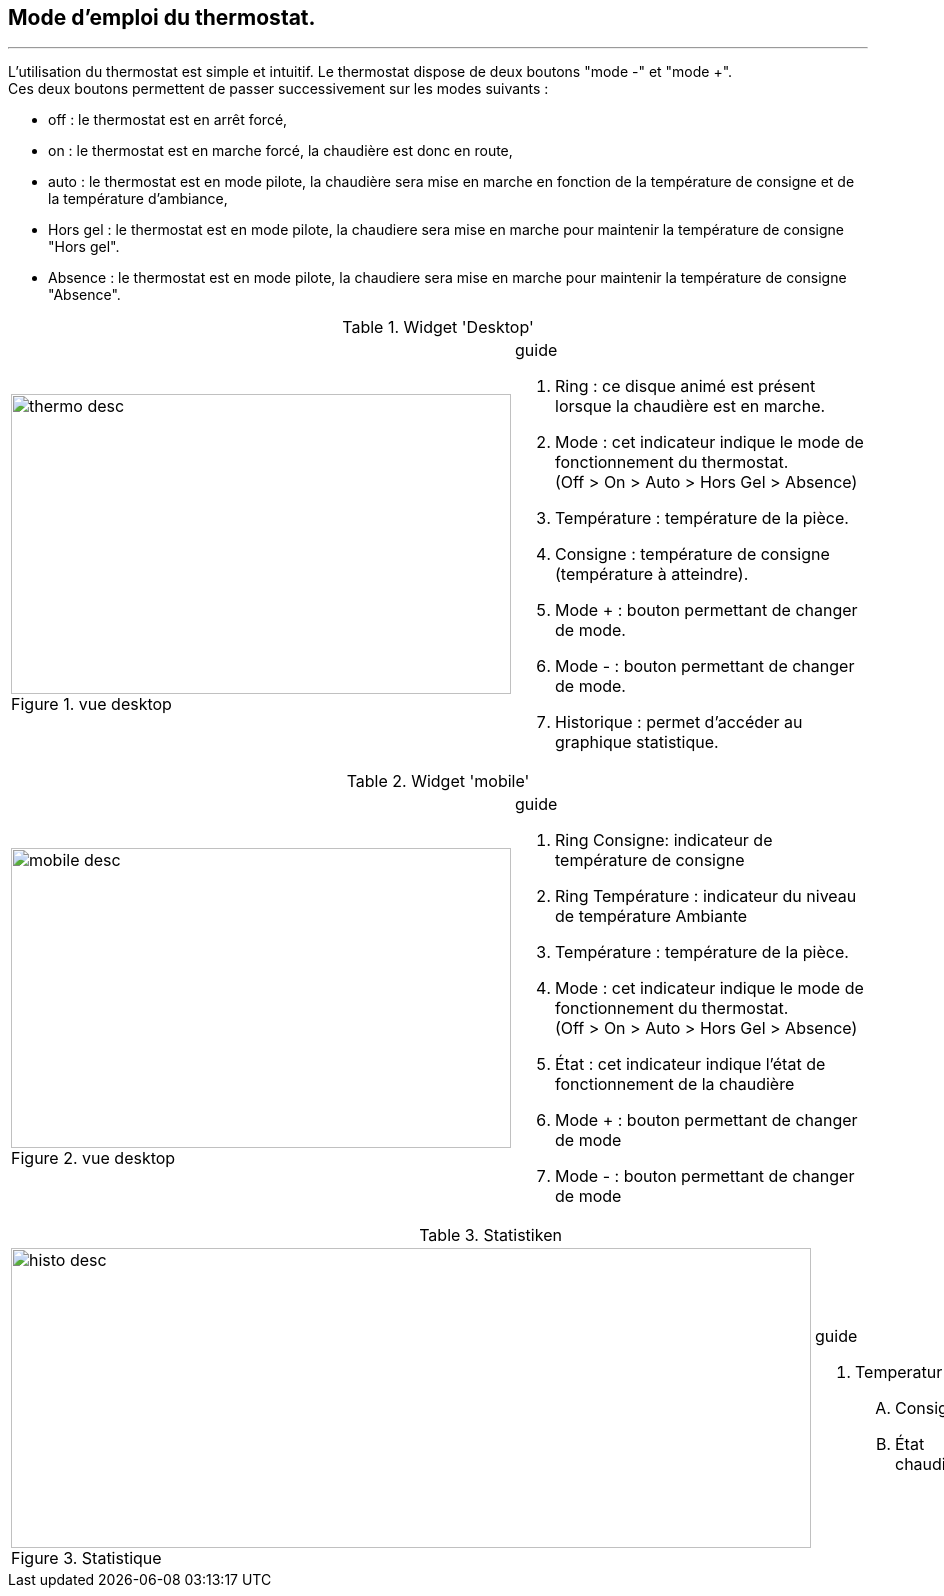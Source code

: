 :Date: $Date$
:Revision: $Id$
:docinfo:
:title:  guide
:page-liquid:
:icons:


== Mode d'emploi du thermostat.
'''

L'utilisation du thermostat est simple et intuitif. Le thermostat dispose de deux boutons "mode -" et "mode +". +
Ces deux boutons permettent de passer successivement  sur les modes suivants :

*  off  : le thermostat est en arrêt forcé,
*  on   : le thermostat est en marche forcé, la chaudière est donc en route,
*  auto : le thermostat est en mode pilote, la chaudière sera mise en marche en fonction de la température de consigne et de la température d'ambiance,
*  Hors gel : le thermostat est en mode pilote, la chaudiere sera mise en marche pour maintenir la température de consigne "Hors gel".
*  Absence : le thermostat est en mode pilote, la chaudiere sera mise en marche pour maintenir la température de consigne "Absence".

:imagesdir: ../images

.Widget 'Desktop'
[cols="2,3"]
|===

a|.vue desktop
image::thermo_desc.png[height=300,width=500,role="left"]
a|
[guide]
.guide

.... Ring : ce disque animé est présent lorsque la chaudière est en marche.
.... Mode : cet indicateur indique le mode de fonctionnement du thermostat. +
(Off > On > Auto > Hors Gel > Absence)
.... Température : température de la pièce.
.... Consigne :  température de consigne (température à atteindre).
.... Mode + : bouton permettant de changer de mode.
.... Mode - : bouton permettant de changer de mode.
.... Historique : permet d'accéder au graphique statistique.


|===



.Widget 'mobile'
[cols="2,3"]
|===

a|.vue desktop
image::mobile_desc.png[height=300,width=500,role="left"]
a|
[guide]
.guide

.... Ring Consigne: indicateur  de température de consigne
.... Ring Température : indicateur du niveau de température Ambiante
.... Température : température de la pièce.
.... Mode : cet indicateur indique le mode de fonctionnement du thermostat. +
(Off > On > Auto > Hors Gel > Absence)
.... État : cet indicateur indique l'état de fonctionnement de la chaudière
.... Mode + : bouton permettant de changer de mode
.... Mode - : bouton permettant de changer de mode



|===


.Statistiken
[cols="4,1"]
|===

a|.Statistique
image::histo_desc.png[height=300,width=800,role="left"]
a|
[guide]
.guide

... Temperatur
.... Consigne
.... État chaudière



|===